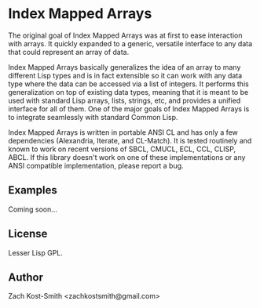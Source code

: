 
* Index Mapped Arrays

The original goal of Index Mapped Arrays was at first to ease interaction with
arrays.  It quickly expanded to a generic, versatile interface to any data that
could represent an array of data.

Index Mapped Arrays basically generalizes the idea of an array to many different
Lisp types and is in fact extensible so it can work with any data type where the
data can be accessed via a list of integers.  It performs this generalization on
top of existing data types, meaning that it is meant to be used with standard
Lisp arrays, lists, strings, etc, and provides a unified interface for all of
them.  One of the major goals of Index Mapped Arrays is to integrate seamlessly
with standard Common Lisp.

Index Mapped Arrays is written in portable ANSI CL and has only a few
dependencies (Alexandria, Iterate, and CL-Match).  It is tested routinely and
known to work on recent versions of SBCL, CMUCL, ECL, CCL, CLISP, ABCL.  If this
library doesn't work on one of these implementations or any ANSI compatible
implementation, please report a bug.

** Examples

Coming soon...

** License

Lesser Lisp GPL.

** Author

Zach Kost-Smith <zachkostsmith@gmail.com>

